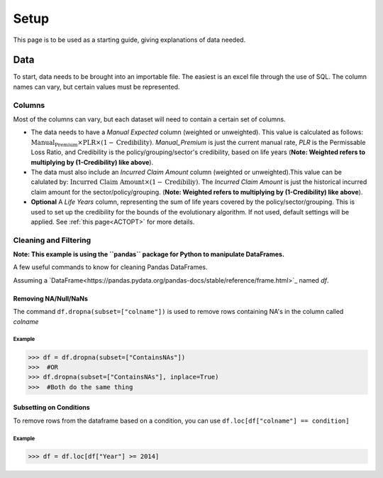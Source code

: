 .. _Setup:

#####
Setup
#####

This page is to be used as a starting guide, giving explanations of data needed.

****
Data
****

To start, data needs to be brought into an importable file. The easiest is an excel file through the use of SQL. The column names can vary,
but certain values must be represented.

Columns
=======

Most of the columns can vary, but each dataset will need to contain a certain set of columns.

* The data needs to have a `Manual Expected` column (weighted or unweighted). This value is calculated as follows: :math:`\text{Manual_Premium} \times \text{PLR} \times (1-\text{Credibility})`. `Manual_Premium` is just the current manual rate, `PLR` is the Permissable Loss Ratio, and Credibility is the policy/grouping/sector's credibility, based on life years (**Note: Weighted refers to multiplying by (1-Credibility) like above**).

* The data must also include an `Incurred Claim Amount` column (weighted or unweighted).This value can be calulated by: :math:`\text{Incurred Claim Amount}\times(1-\text{Credibiliy})`.  The `Incurred Claim Amount` is just the historical incurred claim amount for the sector/policy/grouping. (**Note: Weighted refers to multiplying by (1-Credibility) like above**).

* **Optional** A `Life Years` column, representing the sum of life years covered by the policy/sector/grouping. This is used to set up the credibility for the bounds of the evolutionary algorithm. If not used, default settings will be applied. See :ref:`this page<ACTOPT>` for more details.


Cleaning and Filtering
======================

**Note: This example is using the ``pandas`` package for Python to manipulate DataFrames.**

A few useful commands to know for cleaning Pandas DataFrames.

Assuming a `DataFrame<https://pandas.pydata.org/pandas-docs/stable/reference/frame.html>`_ named `df`.

Removing NA/Null/NaNs
---------------------

The command ``df.dropna(subset=["colname"])`` is used to remove rows containing NA's in the column called `colname`


Example
"""""""

.. code-block:: python

       >>> df = df.dropna(subset=["ContainsNAs"])
       >>>  #OR
       >>> df.dropna(subset=["ContainsNAs"], inplace=True)
       >>>  #Both do the same thing
       
    
Subsetting on Conditions
------------------------

To remove rows from the dataframe based on a condition, you can use ``df.loc[df["colname"] == condition]``

Example
"""""""

.. code-block:: python

       >>> df = df.loc[df["Year"] >= 2014]




